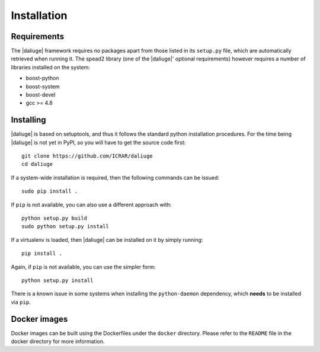 Installation
============

Requirements
-------------

The |daliuge| framework requires no packages apart from those listed in its
``setup.py``
file, which are automatically retrieved when running it. The spead2 library
(one of the |daliuge|' optional requirements) however requires a number of libraries
installed on the system:

* boost-python
* boost-system
* boost-devel
* gcc >= 4.8

Installing
----------

|daliuge| is based on setuptools, and thus it follows the standard python installation
procedures. For the time being |daliuge| is not yet in PyPI, so you will have to get
the source code first::

 git clone https://github.com/ICRAR/daliuge
 cd daliuge

If a system-wide installation is required, then the following
commands can be issued::

 sudo pip install .

If ``pip`` is not available, you can also use a different approach with::

 python setup.py build
 sudo python setup.py install

If a virtualenv is loaded, then |daliuge| can be installed on it by simply running::

 pip install .

Again, if ``pip`` is not available, you can use the simpler form::

 python setup.py install

There is a known issue in some systems
when installing the ``python-daemon`` dependency,
which **needs** to be installed via ``pip``.

Docker images
-------------

Docker images can be built using the Dockerfiles under the ``docker`` directory.
Please refer to the ``README`` file in the docker directory for more information.
